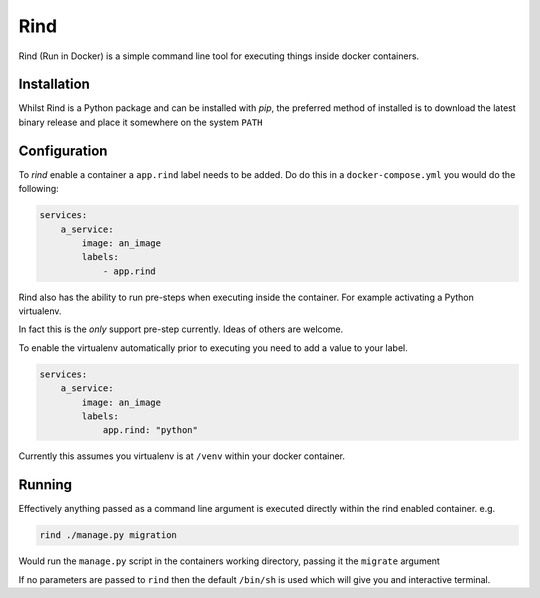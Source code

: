 Rind
====

Rind (Run in Docker) is a simple command line tool for executing things inside docker containers.


Installation
------------

Whilst Rind is a Python package and can be installed with `pip`, the preferred method of installed is to download the latest binary release and place it somewhere on the system ``PATH``


Configuration
-------------

To `rind` enable a container a  ``app.rind`` label needs to be added. Do do this in a ``docker-compose.yml`` you would do the following:

.. code-block:: yaml

    services:
        a_service:
            image: an_image
            labels:
                - app.rind


Rind also has the ability to run pre-steps when executing inside the container. For example activating a Python virtualenv.

In fact this is the *only* support pre-step currently. Ideas of others are welcome.

To enable the virtualenv automatically prior to executing you need to add a value to your label.

.. code-block:: yaml

    services:
        a_service:
            image: an_image
            labels:
                app.rind: "python"


Currently this assumes you virtualenv is at ``/venv`` within your docker container.


Running
-------

Effectively anything passed as a command line argument is executed directly within the rind enabled container. e.g.

.. code-block:: bash

    rind ./manage.py migration


Would run the ``manage.py`` script in the containers working directory, passing it the ``migrate`` argument

If no parameters are passed to ``rind`` then the default ``/bin/sh`` is used which will give you and interactive terminal.

